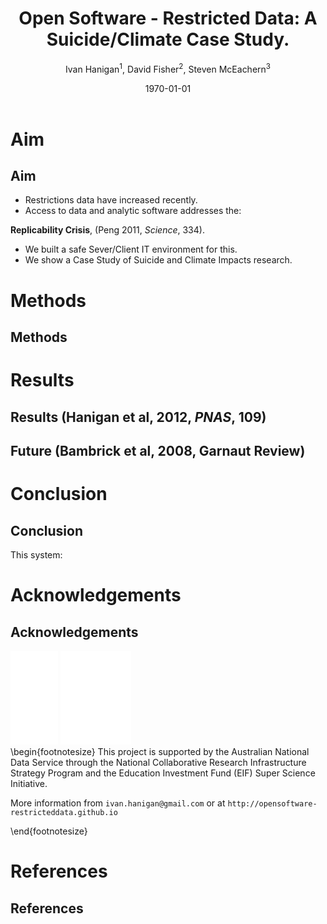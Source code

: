 #+TITLE:     Open Software - Restricted Data:  A Suicide/Climate Case Study.
#+AUTHOR:  Ivan Hanigan$^1$, David Fisher$^2$, Steven McEachern$^3$


#+EMAIL:     ivan.hanigan@anu.edu.au
#+DATE:      \today
#+DESCRIPTION:
#+KEYWORDS:
#+LANGUAGE:  en
#+OPTIONS:   H:3 num:t toc:t \n:nil @:t ::t |:t ^:t -:t f:t *:t <:t
#+OPTIONS:   TeX:t LaTeX:t skip:nil d:nil todo:t pri:nil tags:not-in-toc
#+INFOJS_OPT: view:nil toc:nil ltoc:t mouse:underline buttons:0 path:http://orgmode.org/org-info.js
#+EXPORT_SELECT_TAGS: export
#+EXPORT_EXCLUDE_TAGS: noexport
#+LINK_UP:   
#+LINK_HOME: 
#+XSLT:
#+LaTeX_CLASS: beamer
#+BEAMER_HEADER_EXTRA: \institute[NCEPH]{$^1$National Centre for Epidemiology and Population Health (ANU) \\ $^2$Information Technology Services (ANU) \\ $^3$Australian Data Archives (ANU)}
#+LaTeX_CLASS_OPTIONS: [bigger]
#+latex_header: \mode<beamer>{\usetheme{Madrid}}
#+latex_header: \usepackage{verbatim}
#+latex_header: \usepackage{color}
#+latex_header: \usepackage{amsmath,amsfonts,amssymb}
#+BEAMER_FRAME_LEVEL: 2
#+COLUMNS: %40ITEM %10BEAMER_env(Env) %9BEAMER_envargs(Env Args) %4BEAMER_col(Col) %10BEAMER_extra(Extra)

* Aim
** Aim
- Restrictions data have increased recently. 
- Access to data and analytic software addresses the:\\
\indent \textbf{Replicability Crisis}, (Peng 2011, \emph{Science}, 334).
- We built a safe Sever/Client IT environment for this. 
- We show a Case Study of Suicide and Climate Impacts research.
* Methods
** Methods
\begin{figure}[!h]
\centering
\includegraphics[width=.65\textwidth]{opensoft.pdf}
\caption{1. System Design}
\label{fig:sys}
\end{figure}

* Results
** Results (Hanigan et al, 2012, \emph{PNAS}, 109)
\begin{footnotesize}
\begin{itemize}
\item {\color{red}Restricted Health and Drought data} and 
\item {\color{blue}Less Restricted Population data} 
\end{itemize}
(Colours refer to data storage and access rules shown in Figure 1).
\begin{eqnarray*}
        log({\color{red} O_{ijk}})  & = & s({\color{red}ExposureVariable})  + {\color{blue} OtherExplanators}  \\
        & &   + AgeGroup_{i} + Sex_{j} \\
        & &   + {\color{blue} SpatialZone_{k}}  \\
        & &  + sin(Time \times 2 \times \pi) + cos(Time \times 2 \times \pi) \\
        & &  + Trend \\
        & &   + offset({\color{blue} log(Pop_{ijk})})\\
\end{eqnarray*}
\end{footnotesize}
\begin{tiny}
\noindent Where:\\
        \indent ${\color{red}O_{ijk}}$ = Outcome (counts) by Age$_{i}$, Sex$_{j}$ and SpatialZone$_{k}$ \\
        \indent {\color{red}ExposureVariable} = Data with {\color{red}Restrictive Intellectual Property~(IP)} \\
        \indent {\color{blue}OtherExplanators} = Other {\color{blue}Less Restricted}  Explanatory variables \\
        \indent s( ) = penalized regression splines \\
        \indent ${\color{blue} SpatialZone_{k}}$  = {\color{blue} Less Restricted} data representing the $SpatialZone_{k}$  \\
        \indent Trend = Longterm smooth trend(s) \\
        \indent ${\color{blue}Pop_{ijk}}$ = interpolated Census populations, by time in each group\\
\end{tiny}

** Future (Bambrick et al, 2008, Garnaut Review)
\begin{footnotesize}
$$Y_{ijk}=\sum_{lm}(e^{(\beta_{ijk} \times {\color{red} X_{lm}})} - 1) \times {\color{red}BaselineRate_{jkl}} \times {\color{blue} Population_{jklm}}$$
\noindent Where:\\
$\beta_{ijk}$ = the ExposureVariable coefficient for zone$_i$, age$_j$ and sex$_{k}$ \\
${\color{red}X_{lm}}$ = Projected Future ExposureVariables {\color{red} with Restrictive IP} \\
{\color{red}BaselineRate$_{jkl}$} = {\color{red}avgDeathsPerTime}/{\color{blue}avgPopPerTime} in age$_j$, sex$_k$ and zone$_l$ \\
{\color{blue}Population$_{jklm}$} = projected populations by age$_j$, sex$_k$, zone$_l$ and time$_m$ {\color{blue} (With Less Restrictions)}\\

\end{footnotesize}
* Conclusion
** Conclusion
This system:
\begin{itemize}
\item Enables data analysis in a safe environment
\item Allows comparison of multiple climate scenarios and assumptions
\item Demonstrated with a Climate/Health Impact Assessment
\end{itemize}
\begin{itemize}
\begin{large}
\item And this is Reproducible
\end{large}
\end{itemize}

* Acknowledgements
** Acknowledgements
\includegraphics[width=4cm]{ANU_LOGO_cmyk_56mm.png}
\includegraphics[width=2cm]{andslogo.pdf}
\includegraphics[width=3cm]{deptlogo.pdf} \\
\begin{footnotesize}
This project is supported by the Australian National Data Service through the National Collaborative Research Infrastructure Strategy Program and the Education Investment Fund (EIF) Super Science Initiative.

More information from \texttt{ivan.hanigan@gmail.com} or at \texttt{http://opensoftware-restricteddata.github.io}

\end{footnotesize}


* References
** References
\begin{footnotesize}
\begin{thebibliography}{1}

\bibitem{Peng2011}
Roger~D Peng.
\newblock {Reproducible research in computational science.}
\newblock {\em Science (New York, N.Y.)}, 334(6060):1226--7, December 2011.

\bibitem{Hanigan2012b}
I.~C. Hanigan, C.~D. Butler, P.~N. Kokic, and M.~F. Hutchinson.
\newblock {Suicide and drought in New South Wales, Australia, 1970-2007}.
\newblock {\em Proceedings of the National Academy of Sciences}, pages
  1112965109--, August 2012.

\bibitem{Climate2008}
Hilary~J Bambrick, Keith B~G Dear, RE~Woodruff, Ivan~Charles Hanigan, and
  Anthony~J McMichael.
\newblock {The impacts of climate change on three health outcomes:
  temperature-related mortality and hospitalisations, salmonellosis and other
  bacterial gastroenteritis, and population at risk from dengue.}
\newblock Technical report, Garnaut Climate Change Review, Canberra, 2008.

\end{thebibliography}
\end{footnotesize}
